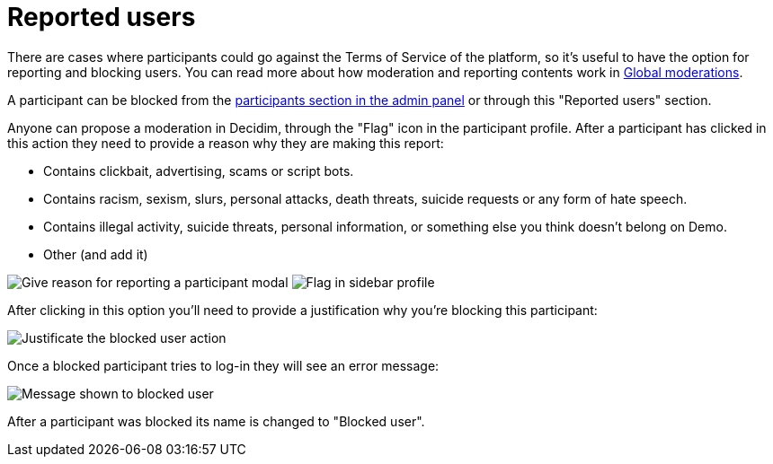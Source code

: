 = Reported users

There are cases where participants could go against the Terms of Service of the
platform, so it's useful to have the option for reporting and blocking users. You
can read more about how moderation and reporting contents work in xref:global_moderations.adoc[Global moderations].

A participant can be blocked from the xref:participants/participants.adoc[participants
section in the admin panel] or through this "Reported users" section.

Anyone can propose a moderation in Decidim, through the "Flag" icon in the participant
profile. After a participant has clicked in this action they need to provide a
reason why they are making this report:

* Contains clickbait, advertising, scams or script bots.
* Contains racism, sexism, slurs, personal attacks, death threats, suicide requests
or any form of hate speech.
* Contains illegal activity, suicide threats, personal information, or something
else you think doesn't belong on Demo.
* Other (and add it)

image:reported_participant_modal.png[Give reason for reporting a participant modal]
image:reported_participant_flag.png[Flag in sidebar profile]

After clicking in this option you'll need to provide a justification why you're
blocking this participant:

image:participants_block_user_justification.png[Justificate the blocked user action]

Once a blocked participant tries to log-in they will see an error message:

image:participants_block_user_alert.png[Message shown to blocked user]

After a participant was blocked its name is changed to "Blocked user".
